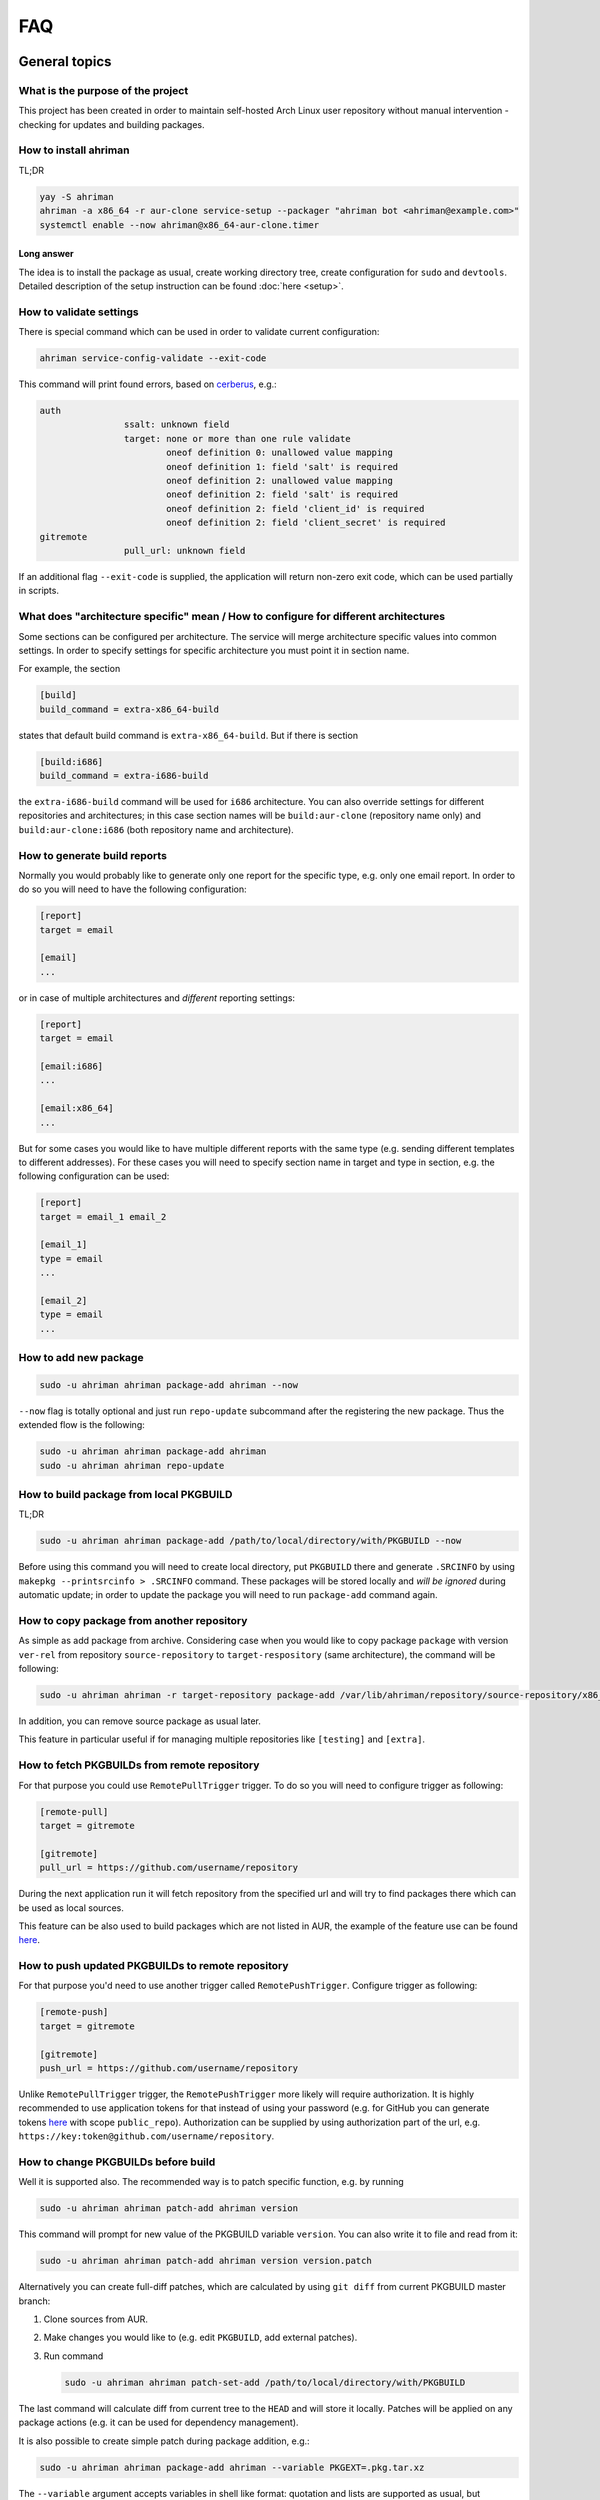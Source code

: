 FAQ
===

General topics
--------------

What is the purpose of the project
^^^^^^^^^^^^^^^^^^^^^^^^^^^^^^^^^^

This project has been created in order to maintain self-hosted Arch Linux user repository without manual intervention - checking for updates and building packages.

How to install ahriman
^^^^^^^^^^^^^^^^^^^^^^

TL;DR

.. code-block:: shell

   yay -S ahriman
   ahriman -a x86_64 -r aur-clone service-setup --packager "ahriman bot <ahriman@example.com>"
   systemctl enable --now ahriman@x86_64-aur-clone.timer

Long answer
"""""""""""

The idea is to install the package as usual, create working directory tree, create configuration for ``sudo`` and ``devtools``. Detailed description of the setup instruction can be found :doc:`here <setup>`.

How to validate settings
^^^^^^^^^^^^^^^^^^^^^^^^

There is special command which can be used in order to validate current configuration:

.. code-block:: shell

   ahriman service-config-validate --exit-code

This command will print found errors, based on `cerberus <https://docs.python-cerberus.org/>`__, e.g.:

.. code-block:: shell

   auth
                   ssalt: unknown field
                   target: none or more than one rule validate
                           oneof definition 0: unallowed value mapping
                           oneof definition 1: field 'salt' is required
                           oneof definition 2: unallowed value mapping
                           oneof definition 2: field 'salt' is required
                           oneof definition 2: field 'client_id' is required
                           oneof definition 2: field 'client_secret' is required
   gitremote
                   pull_url: unknown field

If an additional flag ``--exit-code`` is supplied, the application will return non-zero exit code, which can be used partially in scripts.

What does "architecture specific" mean / How to configure for different architectures
^^^^^^^^^^^^^^^^^^^^^^^^^^^^^^^^^^^^^^^^^^^^^^^^^^^^^^^^^^^^^^^^^^^^^^^^^^^^^^^^^^^^^

Some sections can be configured per architecture. The service will merge architecture specific values into common settings. In order to specify settings for specific architecture you must point it in section name.

For example, the section

.. code-block:: ini

   [build]
   build_command = extra-x86_64-build

states that default build command is ``extra-x86_64-build``. But if there is section

.. code-block:: ini

   [build:i686]
   build_command = extra-i686-build

the ``extra-i686-build`` command will be used for ``i686`` architecture. You can also override settings for different repositories and architectures; in this case section names will be ``build:aur-clone`` (repository name only) and ``build:aur-clone:i686`` (both repository name and architecture).

How to generate build reports
^^^^^^^^^^^^^^^^^^^^^^^^^^^^^

Normally you would probably like to generate only one report for the specific type, e.g. only one email report. In order to do so you will need to have the following configuration:

.. code-block:: ini

   [report]
   target = email

   [email]
   ...

or in case of multiple architectures and *different* reporting settings:

.. code-block:: ini

   [report]
   target = email

   [email:i686]
   ...

   [email:x86_64]
   ...

But for some cases you would like to have multiple different reports with the same type (e.g. sending different templates to different addresses). For these cases you will need to specify section name in target and type in section, e.g. the following configuration can be used:

.. code-block:: ini

   [report]
   target = email_1 email_2

   [email_1]
   type = email
   ...

   [email_2]
   type = email
   ...

How to add new package
^^^^^^^^^^^^^^^^^^^^^^

.. code-block:: shell

   sudo -u ahriman ahriman package-add ahriman --now

``--now`` flag is totally optional and just run ``repo-update`` subcommand after the registering the new package. Thus the extended flow is the following:

.. code-block:: shell

   sudo -u ahriman ahriman package-add ahriman
   sudo -u ahriman ahriman repo-update

How to build package from local PKGBUILD
^^^^^^^^^^^^^^^^^^^^^^^^^^^^^^^^^^^^^^^^

TL;DR

.. code-block:: shell

   sudo -u ahriman ahriman package-add /path/to/local/directory/with/PKGBUILD --now

Before using this command you will need to create local directory, put ``PKGBUILD`` there and generate ``.SRCINFO`` by using ``makepkg --printsrcinfo > .SRCINFO`` command. These packages will be stored locally and *will be ignored* during automatic update; in order to update the package you will need to run ``package-add`` command again.

How to copy package from another repository
^^^^^^^^^^^^^^^^^^^^^^^^^^^^^^^^^^^^^^^^^^^

As simple as add package from archive. Considering case when you would like to copy package ``package`` with version ``ver-rel`` from repository ``source-repository`` to ``target-respository`` (same architecture), the command will be following:

.. code-block:: shell

   sudo -u ahriman ahriman -r target-repository package-add /var/lib/ahriman/repository/source-repository/x86_64/package-ver-rel-x86_64.pkg.tar.zst

In addition, you can remove source package as usual later.

This feature in particular useful if for managing multiple repositories like ``[testing]`` and ``[extra]``.

How to fetch PKGBUILDs from remote repository
^^^^^^^^^^^^^^^^^^^^^^^^^^^^^^^^^^^^^^^^^^^^^

For that purpose you could use ``RemotePullTrigger`` trigger. To do so you will need to configure trigger as following:

.. code-block:: ini

   [remote-pull]
   target = gitremote

   [gitremote]
   pull_url = https://github.com/username/repository

During the next application run it will fetch repository from the specified url and will try to find packages there which can be used as local sources.

This feature can be also used to build packages which are not listed in AUR, the example of the feature use can be found `here <https://github.com/arcan1s/ahriman/tree/master/recipes/pull>`__.

How to push updated PKGBUILDs to remote repository
^^^^^^^^^^^^^^^^^^^^^^^^^^^^^^^^^^^^^^^^^^^^^^^^^^

For that purpose you'd need to use another trigger called ``RemotePushTrigger``. Configure trigger as following:

.. code-block:: ini

   [remote-push]
   target = gitremote

   [gitremote]
   push_url = https://github.com/username/repository

Unlike ``RemotePullTrigger`` trigger, the ``RemotePushTrigger`` more likely will require authorization. It is highly recommended to use application tokens for that instead of using your password (e.g. for GitHub you can generate tokens `here <https://github.com/settings/tokens>`__ with scope ``public_repo``). Authorization can be supplied by using authorization part of the url, e.g. ``https://key:token@github.com/username/repository``.

How to change PKGBUILDs before build
^^^^^^^^^^^^^^^^^^^^^^^^^^^^^^^^^^^^

Well it is supported also. The recommended way is to patch specific function, e.g. by running

.. code-block:: shell

   sudo -u ahriman ahriman patch-add ahriman version

This command will prompt for new value of the PKGBUILD variable ``version``. You can also write it to file and read from it:

.. code-block:: shell

   sudo -u ahriman ahriman patch-add ahriman version version.patch

Alternatively you can create full-diff patches, which are calculated by using ``git diff`` from current PKGBUILD master branch:

#.
   Clone sources from AUR.

#.
   Make changes you would like to (e.g. edit ``PKGBUILD``, add external patches).

#.
   Run command

   .. code-block:: shell

      sudo -u ahriman ahriman patch-set-add /path/to/local/directory/with/PKGBUILD

The last command will calculate diff from current tree to the ``HEAD`` and will store it locally. Patches will be applied on any package actions (e.g. it can be used for dependency management).

It is also possible to create simple patch during package addition, e.g.:

.. code-block:: shell

   sudo -u ahriman ahriman package-add ahriman --variable PKGEXT=.pkg.tar.xz

The ``--variable`` argument accepts variables in shell like format: quotation and lists are supported as usual, but functions are not. This feature is useful in particular in order to override specific makepkg variables during build.

How to build package from official repository
^^^^^^^^^^^^^^^^^^^^^^^^^^^^^^^^^^^^^^^^^^^^^

It is the same as adding any other package, but due to restrictions you must specify source explicitly, e.g.:

.. code-block:: shell

   sudo -u ahriman ahriman package-add pacman --source repository

This feature is heavily depends on local pacman cache. In order to use this feature it is recommended to either run ``pacman -Sy`` before the interaction or use internal application cache with ``--refresh`` flag.

Package build fails because it cannot validate PGP signature of source files
^^^^^^^^^^^^^^^^^^^^^^^^^^^^^^^^^^^^^^^^^^^^^^^^^^^^^^^^^^^^^^^^^^^^^^^^^^^^

TL;DR

.. code-block:: shell

   sudo -u ahriman ahriman service-key-import ...

How to update VCS packages
^^^^^^^^^^^^^^^^^^^^^^^^^^

Normally the service handles VCS packages correctly, however it requires additional dependencies:

.. code-block:: shell

   pacman -S breezy darcs mercurial subversion

How to review changes before build
^^^^^^^^^^^^^^^^^^^^^^^^^^^^^^^^^^

In this scenario, the update process must be separated into several stages. First, it is required to check updates:

.. code-block:: shell

   sudo -u ahriman ahriman repo-check

During the check process, the service will generate changes from the last known commit and will send it to remote service. In order to verify source files changes, the web interface or special subcommand can be used:

.. code-block:: shell

   ahriman package-changes ahriman

After validation, the operator can run update process with approved list of packages, e.g.:

.. code-block:: shell

   sudo -u ahriman ahriman repo-update ahriman

How to remove package
^^^^^^^^^^^^^^^^^^^^^

.. code-block:: shell

   sudo -u ahriman ahriman package-remove ahriman

Also, there is command ``repo-remove-unknown`` which checks packages in AUR and local storage and removes ones which have been removed.

Remove commands also remove any package files (patches, caches etc).

How to sign repository
^^^^^^^^^^^^^^^^^^^^^^

Repository sign feature is available in several configurations. The recommended way is just to sign repository database file by single key instead of trying to sign each package. However, the steps are pretty same, just configuration is a bit different. For more details about options kindly refer to :doc:`configuration reference <configuration>`.

#.
   First you would need to create the key on your local machine:

   .. code-block:: shell

      gpg --full-generate-key

   This command will prompt you for several questions. Most of them may be left default, but you will need to fill real name and email address with some data. Because at the moment the service doesn't support passphrases, it must be left blank.

#.
   The command above will generate key and print its fingerprint, something like ``8BE91E5A773FB48AC05CC1EDBED105AED6246B39``. Copy it.

#.
   Export your private key by using the fingerprint above:

   .. code-block:: shell

      gpg --export-secret-keys -a 8BE91E5A773FB48AC05CC1EDBED105AED6246B39 > repository-key.gpg

#.

   Copy the specified key to the build machine (i.e. where the service is running).

#.
   Import the specified key to the service user:

   .. code-block:: shell

      sudo -u ahriman gpg --import repository-key.gpg

   Don't forget to remove the key from filesystem after import.

#.
   Change trust level to ``ultimate``:

   .. code-block:: shell

      sudo -u ahriman gpg --edit-key 8BE91E5A773FB48AC05CC1EDBED105AED6246B39

   The command above will drop you into gpg shell, in which you will need to type ``trust``, choose ``5 = I trust ultimately``, confirm and exit ``quit``.

#.
   Proceed with service configuration according to the :doc:`configuration <configuration>`:

   .. code-block:: ini

      [sign]
      target = repository
      key = 8BE91E5A773FB48AC05CC1EDBED105AED6246B39


How to rebuild packages after library update
^^^^^^^^^^^^^^^^^^^^^^^^^^^^^^^^^^^^^^^^^^^^

TL;DR

.. code-block:: shell

   sudo -u ahriman ahriman repo-rebuild --depends-on python

You can even rebuild the whole repository (which is particular useful in case if you would like to change packager) if you do not supply ``--depends-on`` option. This action will automatically increment ``pkgrel`` value; in case if you don't want to, the ``--no-increment`` option has to be supplied.

However, note that you do not need to rebuild repository in case if you just changed signing option, just use ``repo-sign`` command instead. 

How to install built packages
^^^^^^^^^^^^^^^^^^^^^^^^^^^^^

Add the following lines to your ``pacman.conf``:

.. code-block:: ini

   [repository]
   Server = file:///var/lib/ahriman/repository/$repo/$arch

(You might need to add ``SigLevel`` option according to the pacman documentation.)

How to serve repository
^^^^^^^^^^^^^^^^^^^^^^^

Easy. For example, nginx configuration (without SSL) will look like:

.. code-block::

   server {
       listen 80;
       server_name repo.example.com;

       location / {
           autoindex on;
           root /var/lib/ahriman/repository;
       }
   }

Example of the status page configuration is the following (status service is using 8080 port):

.. code-block::

   server {
       listen 80;
       server_name builds.example.com;

       location / {
           proxy_set_header Host $host;
           proxy_set_header X-Real-IP $remote_addr;
           proxy_set_header X-Forwarded-For $proxy_add_x_forwarded_for;
           proxy_set_header X-Forwarder-Proto $scheme;

           proxy_pass http://127.0.0.1:8080;
       }
   }

Some more examples can be found in configuration `recipes <https://github.com/arcan1s/ahriman/tree/master/recipes>`__.

Docker image
------------

We provide official images which can be found under:

* docker registry ``arcan1s/ahriman``;
* ghcr.io registry ``ghcr.io/arcan1s/ahriman``.

These images are totally identical.

Docker image is being updated on each commit to master as well as on each version. If you would like to use last (probably unstable) build you can use ``edge`` tag or ``latest`` for any tagged versions; otherwise you can use any version tag available.

The default action (in case if no arguments provided) is ``repo-update``. Basically the idea is to run container, e.g.:

.. code-block:: shell

   docker run --privileged -v /path/to/local/repo:/var/lib/ahriman arcan1s/ahriman:latest

``--privileged`` flag is required to make mount possible inside container. In order to make data available outside of container, you would need to mount local (parent) directory inside container by using ``-v /path/to/local/repo:/var/lib/ahriman`` argument, where ``/path/to/local/repo`` is a path to repository on local machine. In addition, you can pass own configuration overrides by using the same ``-v`` flag, e.g.:

.. code-block:: shell

   docker run --privileged -v /path/to/local/repo:/var/lib/ahriman -v /path/to/overrides/overrides.ini:/etc/ahriman.ini.d/10-overrides.ini arcan1s/ahriman:latest

The action can be specified during run, e.g.:

.. code-block:: shell

   docker run --privileged -v /path/to/local/repo:/var/lib/ahriman arcan1s/ahriman:latest package-add ahriman --now

For more details please refer to the docker FAQ.

Environment variables
^^^^^^^^^^^^^^^^^^^^^

The following environment variables are supported:

* ``AHRIMAN_ARCHITECTURE`` - architecture of the repository, default is ``x86_64``.
* ``AHRIMAN_DEBUG`` - if set all commands will be logged to console.
* ``AHRIMAN_FORCE_ROOT`` - force run ahriman as root instead of guessing by subcommand.
* ``AHRIMAN_HOST`` - host for the web interface, default is ``0.0.0.0``.
* ``AHRIMAN_MULTILIB`` - if set (default) multilib repository will be used, disabled otherwise.
* ``AHRIMAN_OUTPUT`` - controls logging handler, e.g. ``syslog``, ``console``. The name must be found in logging configuration. Note that if ``syslog`` handler is used you will need to mount ``/dev/log`` inside container because it is not available there.
* ``AHRIMAN_PACKAGER`` - packager name from which packages will be built, default is ``ahriman bot <ahriman@example.com>``.
* ``AHRIMAN_PACMAN_MIRROR`` - override pacman mirror server if set.
* ``AHRIMAN_PORT`` - HTTP server port if any, default is empty.
* ``AHRIMAN_POSTSETUP_COMMAND`` - if set, the command which will be called (as root) after the setup command, but before any other actions.
* ``AHRIMAN_PRESETUP_COMMAND`` - if set, the command which will be called (as root) right before the setup command.
* ``AHRIMAN_REPOSITORY`` - repository name, default is ``aur-clone``.
* ``AHRIMAN_REPOSITORY_SERVER`` - optional override for the repository url. Useful if you would like to download packages from remote instead of local filesystem.
* ``AHRIMAN_REPOSITORY_ROOT`` - repository root. Because of filesystem rights it is required to override default repository root. By default, it uses ``ahriman`` directory inside ahriman's home, which can be passed as mount volume.
* ``AHRIMAN_UNIX_SOCKET`` - full path to unix socket which is used by web server, default is empty. Note that more likely you would like to put it inside ``AHRIMAN_REPOSITORY_ROOT`` directory (e.g. ``/var/lib/ahriman/ahriman/ahriman-web.sock``) or to ``/tmp``.
* ``AHRIMAN_USER`` - ahriman user, usually must not be overwritten, default is ``ahriman``.
* ``AHRIMAN_VALIDATE_CONFIGURATION`` - if set (default) validate service configuration.

You can pass any of these variables by using ``-e`` argument, e.g.:

.. code-block:: shell

   docker run --privileged -e AHRIMAN_PORT=8080 -v /path/to/local/repo:/var/lib/ahriman arcan1s/ahriman:latest

Daemon service
^^^^^^^^^^^^^^

There is special ``repo-daemon`` subcommand which emulates systemd timer and will perform repository update periodically:

.. code-block:: shell

   docker run --privileged -v /path/to/local/repo:/var/lib/ahriman arcan1s/ahriman:latest repo-daemon

This command uses same rules as ``repo-update``, thus, e.g. requires ``--privileged`` flag. Chech also `examples <https://github.com/arcan1s/ahriman/tree/master/recipes/daemon>`__.

Web service setup
^^^^^^^^^^^^^^^^^

For that you would need to have web container instance running forever; it can be achieved by the following command:

.. code-block:: shell

   docker run --privileged -p 8080:8080 -e AHRIMAN_PORT=8080 -e AHRIMAN_UNIX_SOCKET=/var/lib/ahriman/ahriman/ahriman-web.sock -v /path/to/local/repo:/var/lib/ahriman arcan1s/ahriman:latest

Note about ``AHRIMAN_PORT`` environment variable which is required in order to enable web service. An additional port bind by ``-p 8080:8080`` is required to pass docker port outside of container.

The ``AHRIMAN_UNIX_SOCKET`` variable is not required, however, highly recommended as it can be used for interprocess communications. If you set this variable you would like to be sure that this path is available outside of container if you are going to use multiple docker instances.

If you are using ``AHRIMAN_UNIX_SOCKET`` variable, for every next container run it has to be passed also, e.g.:

.. code-block:: shell

   docker run --privileged -e AHRIMAN_UNIX_SOCKET=/var/lib/ahriman/ahriman/ahriman-web.sock -v /path/to/local/repo:/var/lib/ahriman arcan1s/ahriman:latest

Otherwise, you would need to pass ``AHRIMAN_PORT`` and mount container network to the host system (``--net=host``), e.g.:

.. code-block:: shell

   docker run --privileged --net=host -e AHRIMAN_PORT=8080 -v /path/to/local/repo:/var/lib/ahriman arcan1s/ahriman:latest

Simple server with authentication can be found in `examples <https://github.com/arcan1s/ahriman/tree/master/recipes/web>`__ too.

Mutli-repository web service
""""""""""""""""""""""""""""

Idea is pretty same as to just run web service. However, it is required to run setup commands for each repository, except for one which is specified by ``AHRIMAN_REPOSITORY`` and ``AHRIMAN_ARCHITECTURE`` variables.

In order to create configuration for additional repositories, the ``AHRIMAN_POSTSETUP_COMMAND`` variable should be used, e.g.:

.. code-block:: shell

   docker run --privileged -p 8080:8080 -e AHRIMAN_PORT=8080 -e AHRIMAN_UNIX_SOCKET=/var/lib/ahriman/ahriman/ahriman-web.sock -e AHRIMAN_POSTSETUP_COMMAND="ahriman --architecture x86_64 --repository aur-clone-v2 service-setup --build-as-user ahriman --packager 'ahriman bot <ahriman@example.com>'" -v /path/to/local/repo:/var/lib/ahriman arcan1s/ahriman:latest

The command above will also create configuration for the repository named ``aur-clone-v2``.

Note, however, that the command above is only required in case if the service is going to be used to run subprocesses. Otherwise, everything else (web interface, status, etc) will be handled as usual.

Configuration `example <https://github.com/arcan1s/ahriman/tree/master/recipes/multirepo>`__.

Non-x86_64 architecture setup
-----------------------------

The following section describes how to setup ahriman with architecture different from x86_64, as example i686. For most cases you have base repository available, e.g. archlinux32 repositories for i686 architecture; in case if base repository is not available, steps are a bit different, however, idea remains the same.

The example of setup with docker compose can be found `here <https://github.com/arcan1s/ahriman/tree/master/recipes/i686>`__.

Physical server setup
^^^^^^^^^^^^^^^^^^^^^

In this example we are going to use files and packages which are provided by official repositories of the used architecture. Note, that versions might be different, thus you need to find correct versions on the distribution web site, e.g. `archlinux32 packages <https://www.archlinux32.org/packages/>`__.

#.
   First, considering having base Arch Linux system, we need to install keyring for the specified repositories, e.g.:

   .. code-block:: shell

      wget http://pool.mirror.archlinux32.org/i686/core/archlinux32-keyring-20230705-1.0-any.pkg.tar.zst
      pacman -U archlinux32-keyring-20230705-1.0-any.pkg.tar.zst

#.
   In order to run ``devtools`` scripts for custom architecture they also need specific ``makepkg`` configuration, it can be retrieved by installing the ``devtools`` package of the distribution, e.g.:

   .. code-block:: shell

      wget http://pool.mirror.archlinux32.org/i686/extra/devtools-20221208-1.2-any.pkg.tar.zst
      pacman -U devtools-20221208-1.2-any.pkg.tar.zst

   Alternatively, you can create your own ``makepkg`` configuration and save it as ``/usr/share/devtools/makepkg.conf.d/i686.conf``.

#.
   Setup repository as usual:

   .. code-block:: shell

      ahriman -a i686 service-setup --mirror 'http://de.mirror.archlinux32.org/$arch/$repo'--no-multilib ...

   In addition to usual options, you need to specify the following options:

   * ``--mirror`` - link to the mirrors which will be used instead of official repositories.
   * ``--no-multilib`` - in the example we are using i686 architecture for which multilib repository doesn't exist.

#.
   That's all Folks!

Docker container setup
^^^^^^^^^^^^^^^^^^^^^^

There are two possible ways to achieve same setup, by using docker container. The first one is just mount required files inside container and run it as usual (with specific environment variables). Another one is to create own container based on official one:

#.
   Clone official container as base:

   .. code-block:: dockerfile

      FROM arcan1s/ahriman:latest

#.
   Init pacman keys. This command is required in order to populate distribution keys:

   .. code-block:: dockerfile

      RUN pacman-key --init

#.
   Install packages as it was described above:

   .. code-block:: dockerfile

      RUN pacman --noconfirm -Sy wget
      RUN wget http://pool.mirror.archlinux32.org/i686/extra/devtools-20221208-1.2-any.pkg.tar.zst && pacman --noconfirm -U devtools-20221208-1.2-any.pkg.tar.zst
      RUN wget http://pool.mirror.archlinux32.org/i686/core/archlinux32-keyring-20230705-1.0-any.pkg.tar.zst && pacman --noconfirm -U archlinux32-keyring-20230705-1.0-any.pkg.tar.zst

#.
   At that point you should have full ``Dockerfile`` like:

   .. code-block:: dockerfile

      FROM arcan1s/ahriman:latest

      RUN pacman-key --init

      RUN pacman --noconfirm -Sy wget
      RUN wget http://pool.mirror.archlinux32.org/i686/extra/devtools-20221208-1.2-any.pkg.tar.zst && pacman --noconfirm -U devtools-20221208-1.2-any.pkg.tar.zst
      RUN wget http://pool.mirror.archlinux32.org/i686/core/archlinux32-keyring-20230705-1.0-any.pkg.tar.zst && pacman --noconfirm -U archlinux32-keyring-20230705-1.0-any.pkg.tar.zst

#.
   After that you can build you own container, e.g.:

   .. code-block:: shell

      docker build --tag ahriman-i686:latest

#.
   Now you can run locally built container as usual with passing environment variables for setup command:

   .. code-block:: shell

      docker run --privileged -p 8080:8080 -e AHRIMAN_ARCHITECTURE=i686 -e AHRIMAN_PACMAN_MIRROR='http://de.mirror.archlinux32.org/$arch/$repo' -e AHRIMAN_MULTILIB= ahriman-i686:latest

Remote synchronization
----------------------

How to sync repository to another server
^^^^^^^^^^^^^^^^^^^^^^^^^^^^^^^^^^^^^^^^

There are several choices:

#. 
   Easy and cheap, just share your local files through the internet, e.g. for ``nginx``:

   .. code-block::

       server {
           location / {
               autoindex on;
               root /var/lib/ahriman/repository/;
           }
       }

#. 
   You can also upload your packages using ``rsync`` to any available server. In order to use it you would need to configure ahriman first:

   .. code-block:: ini

       [upload]
       target = rsync

       [rsync]
       remote = 192.168.0.1:/srv/repo

   After that just add ``/srv/repo`` to the ``pacman.conf`` as usual. You can also upload to S3 (``Server = https://s3.eu-central-1.amazonaws.com/repository/aur-clone/x86_64``) or to GitHub (``Server = https://github.com/ahriman/repository/releases/download/aur-clone-x86_64``).

How to sync to S3
^^^^^^^^^^^^^^^^^

#. 
   Install dependencies:

   .. code-block:: shell

      pacman -S python-boto3

#. 
   Create a bucket (e.g. ``repository``).

#. 
   Create an user with write access to the bucket:

   .. code-block::

       {
           "Version": "2012-10-17",
           "Statement": [
               {
                   "Sid": "ListObjectsInBucket",
                   "Effect": "Allow",
                   "Action": [
                       "s3:ListBucket"
                   ],
                   "Resource": [
                       "arn:aws:s3:::repository"
                   ]
               },
               {
                   "Sid": "AllObjectActions",
                   "Effect": "Allow",
                   "Action": "s3:*Object",
                   "Resource": [
                       "arn:aws:s3:::repository/*"
                   ]
               }
           ]
       }

#. 
   Create an API key for the user and store it.

#. 
   Configure the service as following:

   .. code-block:: ini

       [upload]
       target = s3

       [s3]
       access_key = ...
       bucket = repository
       region = eu-central-1
       secret_key = ...

S3 with SSL
"""""""""""

In order to configure S3 on custom domain with SSL (and some other features, like redirects), the CloudFront should be used.

#. Configure S3 as described above.
#. In bucket properties, enable static website hosting with hosting type "Host a static website".
#. Go to AWS Certificate Manager and create public certificate on your domain. Validate domain as suggested.
#. Go to CloudFront and create distribution. The following settings are required:

   * Origin domain choose S3 bucket.
   * Tick use website endpoint.
   * Disable caching.
   * Select issued certificate.

#. Point DNS record to CloudFront address.

How to sync to GitHub releases
^^^^^^^^^^^^^^^^^^^^^^^^^^^^^^

#. 
   Create a repository.

#.
   `Create API key <https://github.com/settings/tokens>`__ with scope ``public_repo``.

#.
   Configure the service as following:

   .. code-block:: ini

       [upload]
       target = github

       [github]
       owner = ahriman
       password = ...
       repository = repository
       username = ahriman

Reporting
---------

How to report by email
^^^^^^^^^^^^^^^^^^^^^^

#. 
   Install dependencies:

   .. code-block:: shell

      yay -S --asdeps python-jinja

#. 
   Configure the service:

   .. code-block:: ini

      [report]
      target = email

      [email]
      host = smtp.example.com
      link_path = http://example.com/aur-clone/x86_64
      password = ...
      port = 465
      receivers = me@example.com
      sender = me@example.com
      user = me@example.com

How to generate index page for S3
^^^^^^^^^^^^^^^^^^^^^^^^^^^^^^^^^

#. 
   Install dependencies:

   .. code-block:: shell

      yay -S --asdeps python-jinja

#. 
   Configure the service:

   .. code-block:: ini

      [report]
      target = html

      [html]
      path = /var/lib/ahriman/repository/aur-clone/x86_64/index.html
      link_path = http://example.com/aur-clone/x86_64

After these steps ``index.html`` file will be automatically synced to S3.

How to post build report to telegram
^^^^^^^^^^^^^^^^^^^^^^^^^^^^^^^^^^^^

#. 
   It still requires additional dependencies:

   .. code-block:: shell

      yay -S --asdeps python-jinja

#. 
   Register bot in telegram. You can do it by starting chat with `@BotFather <https://t.me/botfather>`__. For more details please refer to `official documentation <https://core.telegram.org/bots>`__.

#. 
   Optionally (if you want to post message in chat):

   #. Create telegram channel.
   #. Invite your bot into the channel.
   #. Make your channel public

#. 
   Get chat id if you want to use by numerical id or just use id prefixed with ``@`` (e.g. ``@ahriman``). If you are not using chat the chat id is your user id. If you don't want to make channel public you can use `this guide <https://stackoverflow.com/a/33862907>`__.

#. 
   Configure the service:

   .. code-block:: ini

      [report]
      target = telegram

      [telegram]
      api_key = aaAAbbBBccCC
      chat_id = @ahriman
      link_path = http://example.com/aur-clone/x86_64

   ``api_key`` is the one sent by `@BotFather <https://t.me/botfather>`__, ``chat_id`` is the value retrieved from previous step.

If you did everything fine you should receive the message with the next update. Quick credentials check can be done by using the following command:

.. code-block:: shell

   curl 'https://api.telegram.org/bot{api_key}/sendMessage?chat_id={chat_id}&text=hello'

(replace ``{chat_id}`` and ``{api_key}`` with the values from configuration).

Distributed builds
------------------

The service allows to run build on multiple machines and collect packages on main node. There are several ways to achieve it, this section describes officially supported methods.

Remote synchronization and remote server call
^^^^^^^^^^^^^^^^^^^^^^^^^^^^^^^^^^^^^^^^^^^^^

This setup requires at least two instances of the service:

#. Web service (with opt-in authorization enabled), later will be referenced as ``master`` node.
#. Application instances responsible for build, later will be referenced as ``worker`` nodes.

In this example the following settings are assumed:

* Repository architecture is ``x86_64``.
* Master node address is ``master.example.com``.

Master node configuration
"""""""""""""""""""""""""

The only requirements for the master node is that API must be available for worker nodes to call (e.g. port must be exposed to internet, or local network in case of VPN, etc) and file upload must be enabled:

.. code-block:: ini

   [web]
   enable_archive_upload = yes

In addition, the following settings are recommended for the master node:

*
  As it has been mentioned above, it is recommended to enable authentication (see `How to enable basic authorization`_) and create system user which will be used later. Later this user (if any) will be referenced as ``worker-user``.

*
  In order to be able to spawn multiple processes at the same time, wait timeout must be configured:

  .. code-block:: ini

     [web]
     wait_timeout = 0

Worker nodes configuration
""""""""""""""""""""""""""

#.
   First of all, in this setup you need to split your repository into chunks manually, e.g. if you have repository on master node with packages ``A``, ``B`` and ``C``, you need to split them between all available workers, as example:

   * Worker #1: ``A``.
   * Worker #2: ``B`` and ``C``.

   Hint: ``repo-tree`` subcommand provides ``--partitions`` argument.

#.
   Each worker must be configured to upload files to master node:

   .. code-block:: ini

      [upload]
      target = remote-service

      [remote-service]

#.
   Worker must be configured to access web on master node:

   .. code-block:: ini

      [status]
      address = https://master.example.com
      username = worker-user
      password = very-secure-password

   As it has been mentioned above, ``status.address`` must be available for workers. In case if unix socket is used, it can be passed in the same option as usual. Optional ``status.username``/``status.password`` can be supplied in case if authentication was enabled on master node.

#.
   Each worker must call master node on success:

   .. code-block:: ini

      [report]
      target = remote-call

      [remote-call]
      manual = yes

   After success synchronization (see above), the built packages will be put into directory, from which they will be read during manual update, thus ``remote-call.manual`` flag is required.

#.
   Change order of trigger runs. This step is required, because by default the report trigger is called before the upload trigger and we would like to achieve the opposite:

   .. code-block:: ini

      [build]
      triggers = ahriman.core.gitremote.RemotePullTrigger ahriman.core.upload.UploadTrigger ahriman.core.report.ReportTrigger ahriman.core.gitremote.RemotePushTrigger

In addition, the following settings are recommended for workers:

*
  You might want to wait until report trigger will be completed; in this case the following option must be set:

  .. code-block:: ini

     [remote-call]
     wait_timeout = 0

Dependency management
"""""""""""""""""""""

By default worker nodes don't know anything about master nodes packages, thus it will try to build each dependency by its own. However, using ``AHRIMAN_REPOSITORY_SERVER`` docker variable (or ``--server`` flag for setup command), it is possible to specify address of the master node for devtools configuration.

Repository and packages signing
"""""""""""""""""""""""""""""""

You can sign packages on worker nodes and then signatures will be synced to master node. In order to do so, you need to configure worker node as following, e.g.:

.. code-block:: ini

   [sign]
   target = package
   key = 8BE91E5A773FB48AC05CC1EDBED105AED6246B39

Note, however, that in this case, signatures will not be validated on master node and just will be copied to repository tree.

If you would like to sign only database files (aka repository sign), it has to be configured only on master node as usual, e.g.:

.. code-block:: ini

   [sign]
   target = repository
   key = 8BE91E5A773FB48AC05CC1EDBED105AED6246B39

Double node minimal docker example
""""""""""""""""""""""""""""""""""

Master node config (``master.ini``) as:

.. code-block:: ini

   [auth]
   target = configuration

   [web]
   enable_archive_upload = yes
   wait_timeout = 0


Command to run master node:

.. code-block:: shell

   docker run --privileged -p 8080:8080 -e AHRIMAN_PORT=8080 -v master.ini:/etc/ahriman.ini.d/overrides.ini arcan1s/ahriman:latest web

The user ``worker-user`` has been created additionally. Worker node config (``worker.ini``) as:

.. code-block:: ini

   [status]
   address = http://172.17.0.1:8080
   username = worker-user
   password = very-secure-password

   [upload]
   target = remote-service

   [remote-service]

   [report]
   target = remote-call

   [remote-call]
   manual = yes
   wait_timeout = 0

   [build]
   triggers = ahriman.core.gitremote.RemotePullTrigger ahriman.core.upload.UploadTrigger ahriman.core.report.ReportTrigger ahriman.core.gitremote.RemotePushTrigger

The address above (``http://172.17.0.1:8080``) is somewhat available for worker container.

Command to run worker node:

.. code-block:: shell

   docker run --privileged -v worker.ini:/etc/ahriman.ini.d/overrides.ini -it arcan1s/ahriman:latest package-add ahriman --now

The command above will successfully build ``ahriman`` package, upload it on master node and, finally, will update master node repository.

Check proof-of-concept setup `here <https://github.com/arcan1s/ahriman/tree/master/recipes/distributed-manual>`__.

Addition of new package and repository update
"""""""""""""""""""""""""""""""""""""""""""""

Just run on worker command as usual, the built packages will be automatically uploaded to master node. Note that automatic update process must be disabled on master node.

Package removal
"""""""""""""""

This action must be done in two steps:

#. Remove package on worker.
#. Remove package on master node.

Delegate builds to remote workers
^^^^^^^^^^^^^^^^^^^^^^^^^^^^^^^^^

This setup heavily uses upload feature described above and, in addition, also delegates build process automatically to build machines. Same as above, there must be at least two instances available (``master`` and ``worker``), however, all ``worker`` nodes must be run in the web service mode.

Master node configuration
"""""""""""""""""""""""""

In addition to the configuration above, the worker list must be defined in configuration file (``build.workers`` option), i.e.:

.. code-block:: ini

   [build]
   workers = https://worker1.example.com https://worker2.example.com

   [web]
   enable_archive_upload = yes
   wait_timeout = 0

In the example above, ``https://worker1.example.com`` and ``https://worker2.example.com`` are remote ``worker`` node addresses available for ``master`` node.

In case if authentication is required (which is recommended way to setup it), it can be set by using ``status`` section as usual.

Worker nodes configuration
""""""""""""""""""""""""""

It is required to point to the master node repository, otherwise internal dependencies will not be handled correctly. In order to do so, the ``--server`` argument (or ``AHRIMAN_REPOSITORY_SERVER`` environment variable for docker images) can be used.

Also, in case if authentication is enabled, the same user with the same password must be created for all workers.

It is also recommended to set ``web.wait_timeout`` to infinite in case of multiple conflicting runs and ``service_only`` to ``yes`` in order to disable status endpoints.

Other settings are the same as mentioned above.

Triple node minimal docker example
""""""""""""""""""""""""""""""""""

In this example, all instances are run on the same machine with address ``172.17.0.1`` with ports available outside of container. Master node config (``master.ini``) as:

.. code-block:: ini

   [auth]
   target = configuration

   [status]
   username = builder-user
   password = very-secure-password

   [build]
   workers = http://172.17.0.1:8081 http://172.17.0.1:8082

   [web]
   enable_archive_upload = yes
   wait_timeout = 0

Command to run master node:

.. code-block:: shell

   docker run --privileged -p 8080:8080 -e AHRIMAN_PORT=8080 -v master.ini:/etc/ahriman.ini.d/overrides.ini arcan1s/ahriman:latest web

Worker nodes (applicable for all workers) config (``worker.ini``) as:

.. code-block:: ini

   [auth]
   target = configuration

   [status]
   address = http://172.17.0.1:8080
   username = builder-user
   password = very-secure-password

   [upload]
   target = remote-service

   [remote-service]

   [report]
   target = remote-call

   [remote-call]
   manual = yes
   wait_timeout = 0

   [web]
   service_only = yes

   [build]
   triggers = ahriman.core.upload.UploadTrigger ahriman.core.report.ReportTrigger

Command to run worker nodes (considering there will be two workers, one is on ``8081`` port and other is on ``8082``):

.. code-block:: ini

   docker run --privileged -p 8081:8081 -e AHRIMAN_PORT=8081 -v worker.ini:/etc/ahriman.ini.d/overrides.ini arcan1s/ahriman:latest web
   docker run --privileged -p 8082:8082 -e AHRIMAN_PORT=8082 -v worker.ini:/etc/ahriman.ini.d/overrides.ini arcan1s/ahriman:latest web

Unlike the previous setup, it doesn't require to mount repository root for ``worker`` nodes, because they don't use it anyway.

Check proof-of-concept setup `here <https://github.com/arcan1s/ahriman/tree/master/recipes/distributed>`__.

Addition of new package, package removal, repository update
"""""""""""""""""""""""""""""""""""""""""""""""""""""""""""

In all scenarios, update process must be run only on ``master`` node. Unlike the manually distributed packages described above, automatic update must be enabled only for ``master`` node.

Known limitations
"""""""""""""""""

* Workers don't support local packages. However, it is possible to build custom packages by providing sources by using ``ahriman.core.gitremote.RemotePullTrigger`` trigger.
* No dynamic nodes discovery. In case if one of worker nodes is unavailable, the build process will fail.
* No pkgrel bump on conflicts.
* The identical user must be created for all workers. However, the ``master`` node user can be different from this one.

Maintenance packages
--------------------

Generate keyring package
^^^^^^^^^^^^^^^^^^^^^^^^

The application provides special plugin which generates keyring package. This plugin heavily depends on ``sign`` group settings, however it is possible to override them. The minimal package can be generated in the following way:

#.
   Edit configuration:

   .. code-block:: ini

      [keyring]
      target = keyring-generator

   By default it will use ``sign.key`` as trusted key and all other keys as packagers ones. For all available options refer to :doc:`configuration <configuration>`.

#.
   Create package source files:

   .. code-block:: shell

      sudo -u ahriman ahriman repo-create-keyring

   This command will generate PKGBUILD, revoked and trusted listings and keyring itself and will register the package in database.

#.
   Build new package as usual:

   .. code-block:: shell

      sudo -u ahriman ahriman package-add aur-clone-keyring --source local --now

   where ``aur-clone`` is your repository name.

This plugin might have some issues, in case of any of them, kindly create `new issue <https://github.com/arcan1s/ahriman/issues/new/choose>`__.

Generate mirrorlist package
^^^^^^^^^^^^^^^^^^^^^^^^^^^

The application provides special plugin which generates mirrorlist package also. It is possible to distribute this package as usual later. The package can be generated in the following way:

#.
   Edit configuration:

   .. code-block:: ini

      [mirrorlist]
      target = mirrorlist-generator

      [mirrorlist-generator]
      servers = https://repo.example.com/$arch

   The ``mirrorlist-generator.servers`` must contain list of available mirrors, the ``$arch`` and ``$repo`` variables are supported. For more options kindly refer to :doc:`configuration <configuration>`.

#.
   Create package source files:

   .. code-block:: shell

      sudo -u ahriman ahriman repo-create-mirrorlist

   This command will generate PKGBUILD and mirrorlist file and will register the package in database.

#.
   Build new package as usual:

   .. code-block:: shell

      sudo -u ahriman ahriman package-add aur-clone-mirrorlist --source local --now

   where ``aur-clone`` is your repository name.

Web service
-----------

How to setup web service
^^^^^^^^^^^^^^^^^^^^^^^^

#. 
   Install dependencies:

   .. code-block:: shell

      yay -S --asdeps python-aiohttp python-aiohttp-jinja2 python-aiohttp-apispec>=3.0.0 python-aiohttp-cors

#. 
   Configure service:

   .. code-block:: ini

      [web]
      port = 8080

#. 
   Start the web service ``systemctl enable --now ahriman-web``.

How to enable basic authorization
^^^^^^^^^^^^^^^^^^^^^^^^^^^^^^^^^

#. 
   Install dependencies 😊:

   .. code-block:: shell

      yay -S --asdeps python-aiohttp-security python-aiohttp-session python-cryptography

#. 
   Configure the service to enable authorization:

   .. code-block:: ini

      [auth]
      target = configuration
      salt = somerandomstring

   The ``salt`` parameter is optional, but recommended, and can be set to any (random) string.

#.
   In order to provide access for reporting from application instances you can (the recommended way) use unix sockets by the following configuration (note, that it requires ``python-requests-unixsocket`` package to be installed):

   .. code-block:: ini

      [web]
      unix_socket = /var/lib/ahriman/ahriman-web.sock

   This socket path must be available for web service instance and must be available for all application instances (e.g. in case if you are using docker container - see above - you need to make sure that the socket is passed to the root filesystem).

   By the way, unix socket variable will be automatically set in case if ``--web-unix-socket`` argument is supplied to the ``setup`` subcommand.

   Alternatively, you need to create user for the service:

   .. code-block:: shell

      sudo -u ahriman ahriman user-add -r full api

   This command will ask for the password, just type it in stdin; **do not** leave the field blank, user will not be able to authorize, and finally configure the application:

   .. code-block:: ini

      [status]
      username = api
      password = pa55w0rd

#.
   Create end-user with password:

   .. code-block:: shell

      sudo -u ahriman ahriman user-add -r full my-first-user

#.
   Restart web service ``systemctl restart ahriman-web``.

How to enable OAuth authorization
^^^^^^^^^^^^^^^^^^^^^^^^^^^^^^^^^

#. 
   Create OAuth web application, download its ``client_id`` and ``client_secret``.

#.
   Guess what? Install dependencies:

   .. code-block:: shell

      yay -S --asdeps python-aiohttp-security python-aiohttp-session python-cryptography python-aioauth-client

#. 
   Configure the service:

   .. code-block:: ini

      [auth]
      target = oauth
      client_id = ...
      client_secret = ...

      [web]
      address = https://example.com

   Configure ``oauth_provider`` and ``oauth_scopes`` in case if you would like to use different from Google provider. Scope must grant access to user email. ``web.address`` is required to make callback URL available from internet.

#. 
   If you are not going to use unix socket, you also need to create service user (remember to set ``auth.salt`` option before if required):

   .. code-block:: shell

      sudo -u ahriman ahriman user-add --as-service -r full api

#. 
   Create end-user:

   .. code-block:: shell

      sudo -u ahriman ahriman user-add -r full my-first-user

   When it will ask for the password leave it blank.

#.
   Restart web service ``systemctl restart ahriman-web``.

How to implement own interface
^^^^^^^^^^^^^^^^^^^^^^^^^^^^^^

You can write your own interface by using API which is provided by the web service. Full autogenerated API documentation is available at ``http://localhost:8080/api-docs``.

Backup and restore
------------------

The service provides several commands aim to do easy repository backup and restore. If you would like to move repository from the server ``server1.example.com`` to another ``server2.example.com`` you have to perform the following steps:

#. 
   On the source server ``server1.example.com`` run ``repo-backup`` command, e.g.:

   .. code-block:: shell

      ahriman repo-backup /tmp/repo.tar.gz

   This command will pack all configuration files together with database file into the archive specified as command line argument (i.e. ``/tmp/repo.tar.gz``). In addition it will also archive ``cache`` directory (the one which contains local clones used by e.g. local packages) and ``.gnupg`` of the ``ahriman`` user.

#. 
   Copy created archive from source server ``server1.example.com`` to target ``server2.example.com``.

#. 
   Install package as usual on the target server ``server2.example.com`` if you didn't yet.

#. 
   Extract archive e.g. by using subcommand:

   .. code-block:: shell

      ahriman repo-restore /tmp/repo.tar.gz

   An additional argument ``-o``/``--output`` can be used to specify extraction root (``/`` by default).

#. 
   Rebuild repository:

   .. code-block:: shell

      sudo -u ahriman ahriman repo-rebuild --from-database

Use cases
---------

There is a collection of some specific recipes which can be found in `the repository <https://github.com/arcan1s/ahriman/tree/master/recipes>`__.

Most of them can be run (``AHRIMAN_PASSWORD`` environment variable is required in the most setups) as simple as:

.. code-block:: shell

   AHRIMAN_PASSWORD=demo docker compose up

Note, however, they are just an examples of specific configuration for specific cases and they are never intended to be used as is in real environment.

Other topics
------------

How does it differ from %another-manager%?
^^^^^^^^^^^^^^^^^^^^^^^^^^^^^^^^^^^^^^^^^^

Short answer - I do not know. Also for some references credits to `Alad <https://github.com/AladW>`__, he `did <https://wiki.archlinux.org/title/User:Alad/Local_repo_tools>`__ really good investigation of existing alternatives.

`arch-repo-manager <https://github.com/Martchus/arch-repo-manager>`__
"""""""""""""""""""""""""""""""""""""""""""""""""""""""""""""""""""""

Looks actually pretty good, in case if I would find it, I would probably didn't start this project; the most of features (like web interface or additional helpers) are already implemented or planned to be. However, this project seems to be at early alpha stage (as for Nov 2022), written in C++ (not pro or con) and misses documentation.

`archrepo2 <https://github.com/lilydjwg/archrepo2>`__
"""""""""""""""""""""""""""""""""""""""""""""""""""""

Don't know, haven't tried it. But it lacks of documentation at least.

* ``ahriman`` has web interface.
* ``archrepo2`` doesn't have synchronization and reporting.
* ``archrepo2`` actively uses direct shell calls and ``yaourt`` components.
* ``archrepo2`` has constantly running process instead of timer process (it is not pro or con).

`repoctl <https://github.com/cassava/repoctl>`__
""""""""""""""""""""""""""""""""""""""""""""""""

* ``ahriman`` has web interface.
* ``repoctl`` does not have reporting feature.
* ``repoctl`` does not support local packages and patches.
* Some actions are not fully automated in ``repoctl`` (e.g. package update still requires manual intervention for the build itself).
* ``repoctl`` has better AUR interaction features. With colors!
* ``repoctl`` has much easier configuration and even completion.
* ``repoctl`` is able to store old packages.
* Ability to host repository from same command in ``repoctl`` vs external services (e.g. nginx) in ``ahriman``.

`repod <https://gitlab.archlinux.org/archlinux/repod>`__
""""""""""""""""""""""""""""""""""""""""""""""""""""""""

Official tool provided by distribution, has clean logic, but it is just a helper for ``repo-add``, e.g. it doesn't work with AUR and all packages builds have to be handled separately.

`repo-scripts <https://github.com/arcan1s/repo-scripts>`__
""""""""""""""""""""""""""""""""""""""""""""""""""""""""""

Though originally I've created ahriman by trying to improve the project, it still lacks a lot of features:

* ``ahriman`` has web interface.
* ``ahriman`` has better reporting with template support.
* ``ahriman`` has more synchronization features (there was only ``rsync`` based).
* ``ahriman`` supports local packages and patches.
* ``repo-scripts`` doesn't have dependency management.

...and so on. ``repo-scripts`` also has bad architecture and bad quality code and uses out-of-dated ``yaourt`` and ``package-query``.

`toolbox <https://github.com/chaotic-aur/toolbox>`__
""""""""""""""""""""""""""""""""""""""""""""""""""""

It is automation tools for ``repoctl`` mentioned above. Except for using shell it looks pretty cool and also offers some additional features like patches, remote synchronization (isn't it?) and reporting.

How to check service logs
^^^^^^^^^^^^^^^^^^^^^^^^^

By default, the service writes logs to ``journald`` which can be accessed by using ``journalctl`` command (logs are written to the journal of the user under which command is run). In order to retrieve logs for the process you can use the following command:

.. code-block:: shell

   sudo journalctl SYSLOG_IDENTIFIER=ahriman

You can also ask to forward logs to ``stderr``, just set ``--log-handler`` flag, e.g.:

.. code-block:: shell

   ahriman --log-handler console ...

You can even configure logging as you wish, but kindly refer to python ``logging`` module `configuration <https://docs.python.org/3/library/logging.config.html>`__.

The application uses java concept to log messages, e.g. class ``Application`` imported from ``ahriman.application.application`` package will have logger called ``ahriman.application.application.Application``. In order to e.g. change logger name for whole application package it is possible to change values for ``ahriman.application`` package; thus editing ``ahriman`` logger configuration will change logging for whole application (unless there are overrides for another logger).

Html customization
^^^^^^^^^^^^^^^^^^

It is possible to customize html templates. In order to do so, create files somewhere (refer to Jinja2 documentation and the service source code for available parameters) and prepend ``templates`` with value pointing to this directory.

In addition, default html templates supports style customization out-of-box. In order to customize style, just put file named ``user-style.jinja2`` to the templates directory.

Web API extension
^^^^^^^^^^^^^^^^^

The application loads web views dynamically, so it is possible relatively easy extend its API. In order to do so:

#. Create view class which is derived from ``ahriman.web.views.base.BaseView`` class.
#. Create implementation for this class.
#. Put file into ``ahriman.web.views`` package.
#. Restart application.

For more details about implementation and possibilities, kindly refer to module documentation and source code and `aiohttp documentation <https://docs.aiohttp.org/en/stable/>`__.

I did not find my question
^^^^^^^^^^^^^^^^^^^^^^^^^^

`Create an issue <https://github.com/arcan1s/ahriman/issues>`__ with type **Question**.
